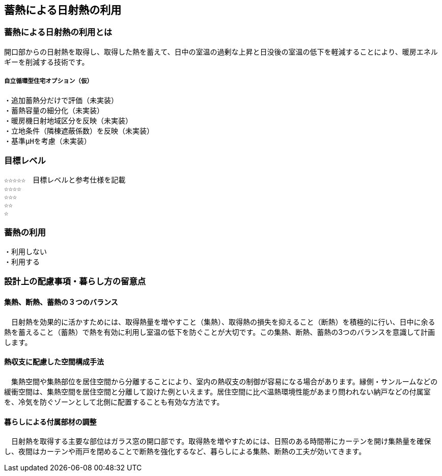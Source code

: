 
== 蓄熱による日射熱の利用

=== 蓄熱による日射熱の利用とは
開口部からの日射熱を取得し、取得した熱を蓄えて、日中の室温の過剰な上昇と日没後の室温の低下を軽減することにより、暖房エネルギーを削減する技術です。

===== 自立循環型住宅オプション（仮）
  ・追加蓄熱分だけで評価（未実装）
  ・蓄熱容量の細分化（未実装）
  ・暖房機日射地域区分を反映（未実装）
  ・立地条件（隣棟遮蔽係数）を反映（未実装）
  ・基準μHを考慮（未実装）

=== 目標レベル
  ☆☆☆☆☆　目標レベルと参考仕様を記載
  ☆☆☆☆
  ☆☆☆
  ☆☆
  ☆

=== 蓄熱の利用
 ・利用しない
 ・利用する

=== 設計上の配慮事項・暮らし方の留意点

==== 集熱、断熱、蓄熱の３つのバランス
　日射熱を効果的に活かすためには、取得熱量を増やすこと（集熱）、取得熱の損失を抑えること（断熱）を積極的に行い、日中に余る熱を蓄えること（蓄熱）で熱を有効に利用し室温の低下を防ぐことが大切です。この集熱、断熱、蓄熱の3つのバランスを意識して計画します。

==== 熱収支に配慮した空間構成手法
　集熱空間や集熱部位を居住空間から分離することにより、室内の熱収支の制御が容易になる場合があります。縁側・サンルームなどの緩衝空間は、集熱空間を居住空間と分離して設けた例といえます。居住空間に比べ温熱環境性能があまり問われない納戸などの付属室を、冷気を防ぐゾーンとして北側に配置することも有効な方法です。

==== 暮らしによる付属部材の調整
　日射熱を取得する主要な部位はガラス窓の開口部です。取得熱を増やすためには、日照のある時間帯にカーテンを開け集熱量を確保し、夜間はカーテンや雨戸を閉めることで断熱を強化するなど、暮らしによる集熱、断熱の工夫が効いてきます。
